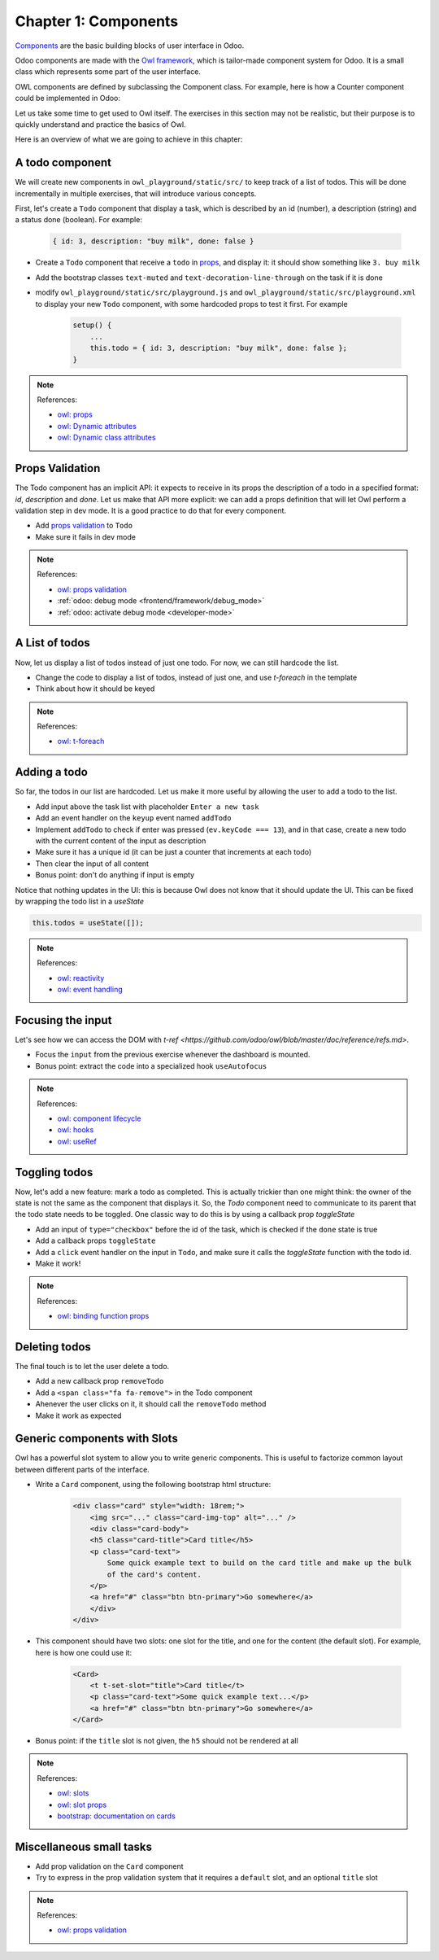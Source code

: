 .. _howto/jstraining/01_owl_framework:

===============================
Chapter 1: Components
===============================

`Components <https://github.com/odoo/owl/blob/master/doc/reference/component.md>`_ are the basic
building blocks of user interface in Odoo.

Odoo components are made with the `Owl framework <https://github.com/odoo/owl>`_, which is
tailor-made component system for Odoo. It is a small class which represents some part of the user
interface.

OWL components are defined by subclassing the Component class. For example, here is how a Counter
component could be implemented in Odoo:

.. example::
    .. code-block:: js
   
       const { Component, xml, useState } = owl;

        class Counter extends Component {
            static template = "my_module.Counter";

            state = useState({ value: 0 });

            increment() {
                this.state.value++;
            }
        }
    
    .. code-block:: xml

        <templates xml:space="preserve">
            <t t-name="my_module.Counter" owl="1">
                <p>Counter: <t t-esc="state.value"/></p>
                <button class="btn btn-primary" t-on-click="increment">Increment</button>
            </t>
        </templates>

Let us take some time to get used to Owl itself. The exercises in this section may not be realistic,
but their purpose is to quickly understand and practice the basics of Owl.

Here is an overview of what we are going to achieve in this chapter:

.. image:: 01_owl_framework/overview.png
   :scale: 120%
   :align: center
   :alt: Overview of chapter 1.

.. A Counter Component
.. ===================

.. Let us see first how to create a sub component

.. - Extract the counter code from the ``AwesomeDashboard`` component into a new ``Counter`` component.
.. - You can do it in the same file first, but once it's done, update your code to move the ``Counter``
..   in its own file.
.. - Make sure the template is in its own file, with the same name.

.. .. warning:: Don't forget the ``/** @odoo-module **/`` in your javascript files, more information
..     on this can be found :ref:`here <frontend/modules/native_js>`.

.. .. note:: References:

..     - `owl: github repository <https://github.com/odoo/owl>`_
..     - `owl: documentation <https://github.com/odoo/owl#documentation>`_
..     - `owl: using sub components <https://github.com/odoo/owl/blob/master/doc/reference/component.md#sub-components>`_
..     - :ref:`odoo: assets documentation <reference/assets>`
    

.. .. spoiler:: Preview

..     .. image:: 01_owl_framework/counter.png
..        :align: center
..        :alt: A counter component


.. .. spoiler:: Solution

..     - `Solution of the exercice can be found here <https://github.com/ged-odoo/odoo-js-training-public/commit/efd7bdbf6f12abd44479de6de5ae96525649d925>`_

A todo component
================

We will create new components in ``owl_playground/static/src/`` to keep
track of a list of todos. This will be done incrementally in multiple exercises, that will
introduce various concepts.


First, let's create a ``Todo`` component that display a task, which is described by an
id (number), a description (string) and a status done (boolean). For example:

    .. code-block:: javascript

        { id: 3, description: "buy milk", done: false }

- Create a ``Todo`` component that receive a ``todo`` in 
  `props <https://github.com/odoo/owl/blob/master/doc/reference/props.md>`_, and display it:
  it should show something like ``3. buy milk``
- Add the bootstrap classes ``text-muted`` and ``text-decoration-line-through`` on the task
  if it is done
- modify ``owl_playground/static/src/playground.js`` and ``owl_playground/static/src/playground.xml``
  to display your new ``Todo`` component, with some hardcoded props to test it first. For example

    .. code-block:: javascript

        setup() {
            ...
            this.todo = { id: 3, description: "buy milk", done: false };
        }

.. note:: References:

    - `owl: props <https://github.com/odoo/owl/blob/master/doc/reference/props.md>`_
    - `owl: Dynamic attributes <https://github.com/odoo/owl/blob/master/doc/reference/templates.md#dynamic-attributes>`_
    - `owl: Dynamic class attributes <https://github.com/odoo/owl/blob/master/doc/reference/templates.md#dynamic-class-attribute>`_

.. spoiler:: Preview

    .. image:: 01_owl_framework/todo.png
       :align: center
       :alt: A Todo component


.. spoiler:: Solution

    - `Solution of the exercice can be found here (TODO) <https://github.com/ged-odoo/odoo-js-training-public/commit/efd7bdbf6f12abd44479de6de5ae96525649d925>`_

Props Validation
================

The Todo component has an implicit API: it expects to receive in its props the description of a
todo in a specified format: `id`, `description` and `done`. Let us make that API more explicit:
we can add a props definition that will let Owl perform a validation step in dev mode.
It is a good practice to do that for every component.

- Add `props validation <https://github.com/odoo/owl/blob/master/doc/reference/props.md#props-validation>`_ to ``Todo``
- Make sure it fails in dev mode

.. note:: References:

    - `owl: props validation <https://github.com/odoo/owl/blob/master/doc/reference/props.md#props-validation>`_
    - :ref:`odoo: debug mode <frontend/framework/debug_mode>`
    - :ref:`odoo: activate debug mode <developer-mode>`

.. spoiler:: Solution

    - `Solution of the exercice can be found here (TODO) <https://github.com/ged-odoo/odoo-js-training-public/commit/efd7bdbf6f12abd44479de6de5ae96525649d925>`_

A List of todos
===============

Now, let us display a list of todos instead of just one todo. For now, we can
still hardcode the list.

- Change the code to display a list of todos, instead of just one, and use
  `t-foreach` in the template
- Think about how it should be keyed

.. note:: References:

    - `owl: t-foreach <https://github.com/odoo/owl/blob/master/doc/reference/templates.md#loops>`_

.. spoiler:: Preview

    .. image:: 01_owl_framework/todoList.png
       :align: center
       :alt: A TodoList


.. spoiler:: Solution

    - `Solution of the exercice can be found here (TODO) <https://github.com/ged-odoo/odoo-js-training-public/commit/efd7bdbf6f12abd44479de6de5ae96525649d925>`_

Adding a todo
=============

So far, the todos in our list are hardcoded. Let us make it more useful by allowing the user to add
a todo to the list.

- Add input above the task list with placeholder ``Enter a new task``
- Add an event handler on the ``keyup`` event named ``addTodo``
- Implement ``addTodo`` to check if enter was pressed (``ev.keyCode === 13``), and
  in that case, create a new todo with the current content of the input as description
- Make sure it has a unique id (it can be just a counter that increments at each todo)
- Then clear the input of all content
- Bonus point: don't do anything if input is empty

Notice that nothing updates in the UI: this is because Owl does not know that it
should update the UI. This can be fixed by wrapping the todo list in a `useState`

.. code-block:: javascript

    this.todos = useState([]);

.. note:: References:

    - `owl: reactivity <https://github.com/odoo/owl/blob/master/doc/reference/reactivity.md>`_
    - `owl: event handling <https://github.com/odoo/owl/blob/master/doc/reference/event_handling.md>`_

.. spoiler:: Preview

    .. image:: 01_owl_framework/createTodo.png
       :align: center
       :alt: Creating todos

.. spoiler:: Solution

    - `Solution of the exercice can be found here (TODO) <https://github.com/ged-odoo/odoo-js-training-public/commit/efd7bdbf6f12abd44479de6de5ae96525649d925>`_

Focusing the input
==================

Let's see how we can access the DOM with `t-ref <https://github.com/odoo/owl/blob/master/doc/reference/refs.md>`. 

- Focus the ``input`` from the previous exercise whenever the dashboard is mounted.
- Bonus point: extract the code into a specialized hook ``useAutofocus``

.. note:: References:

    - `owl: component lifecycle <https://github.com/odoo/owl/blob/master/doc/reference/component.md#lifecycle>`_
    - `owl: hooks <https://github.com/odoo/owl/blob/master/doc/reference/hooks.md>`_
    - `owl: useRef <https://github.com/odoo/owl/blob/master/doc/reference/hooks.md#useref>`_

.. spoiler:: Solution

    - `Solution of the exercice can be found here (TODO) <https://github.com/ged-odoo/odoo-js-training-public/commit/efd7bdbf6f12abd44479de6de5ae96525649d925>`_


Toggling todos
==============

Now, let's add a new feature: mark a todo as completed. This is actually
trickier than one might think: the owner of the state is not the same as the
component that displays it. So, the `Todo` component need to communicate to its
parent that the todo state needs to be toggled. One classic way to do this is
by using a callback prop `toggleState`

- Add an input of ``type="checkbox"`` before the id of the task, which is checked if
  the ``done`` state is true
- Add a callback props ``toggleState``
- Add a ``click`` event handler on the input in ``Todo``, and make sure it calls
  the `toggleState` function with the todo id.
- Make it work!

.. note:: References:

    - `owl: binding function props <https://github.com/odoo/owl/blob/master/doc/reference/props.md#binding-function-props>`_

.. spoiler:: Preview

    .. image:: 01_owl_framework/togglingTodo.png
       :align: center
       :alt: Toggling todos

.. spoiler:: Solution

    - `Solution of the exercice can be found here (TODO) <https://github.com/ged-odoo/odoo-js-training-public/commit/efd7bdbf6f12abd44479de6de5ae96525649d925>`_

Deleting todos
==============

The final touch is to let the user delete a todo.

- Add a new callback prop ``removeTodo``
- Add a ``<span class="fa fa-remove">`` in the Todo component
- Ahenever the user clicks on it, it should call the ``removeTodo`` method
- Make it work as expected

.. spoiler:: Preview

    .. image:: 01_owl_framework/deletingTodo.png
       :align: center
       :alt: Deleting todos

.. spoiler:: Solution

    - `Solution of the exercice can be found here (TODO) <https://github.com/ged-odoo/odoo-js-training-public/commit/efd7bdbf6f12abd44479de6de5ae96525649d925>`_

Generic components with Slots
=============================

Owl has a powerful slot system to allow you to write generic components. This is
useful to factorize common layout between different parts of the interface.


- Write a ``Card`` component, using the following bootstrap html structure:

    .. code-block:: html

        <div class="card" style="width: 18rem;">
            <img src="..." class="card-img-top" alt="..." />
            <div class="card-body">
            <h5 class="card-title">Card title</h5>
            <p class="card-text">
                Some quick example text to build on the card title and make up the bulk
                of the card's content.
            </p>
            <a href="#" class="btn btn-primary">Go somewhere</a>
            </div>
        </div>

- This component should have two slots: one slot for the title, and one for
  the content (the default slot). For example, here is how one could use it:

    .. code-block:: html
        
        <Card>
            <t t-set-slot="title">Card title</t>
            <p class="card-text">Some quick example text...</p>
            <a href="#" class="btn btn-primary">Go somewhere</a>
        </Card>

- Bonus point: if the ``title`` slot is not given, the ``h5`` should not be
  rendered at all

.. note:: References:

    - `owl: slots <https://github.com/odoo/owl/blob/master/doc/reference/slots.md>`_
    - `owl: slot props <https://github.com/odoo/owl/blob/master/doc/reference/slots.md#slots-and-props>`_
    - `bootstrap: documentation on cards <https://getbootstrap.com/docs/5.2/components/card/>`_

.. spoiler:: Preview

    .. image:: 01_owl_framework/card.png
       :align: center
       :alt: Creating card with slots

.. spoiler:: Solution

    - `Solution of the exercice can be found here (TODO) <https://github.com/ged-odoo/odoo-js-training-public/commit/efd7bdbf6f12abd44479de6de5ae96525649d925>`_

Miscellaneous small tasks
=========================

- Add prop validation on the ``Card`` component
- Try to express in the prop validation system that it requires a ``default``
  slot, and an optional ``title`` slot

.. note:: References:

    - `owl: props validation <https://github.com/odoo/owl/blob/master/doc/reference/props.md#props-validation>`_
